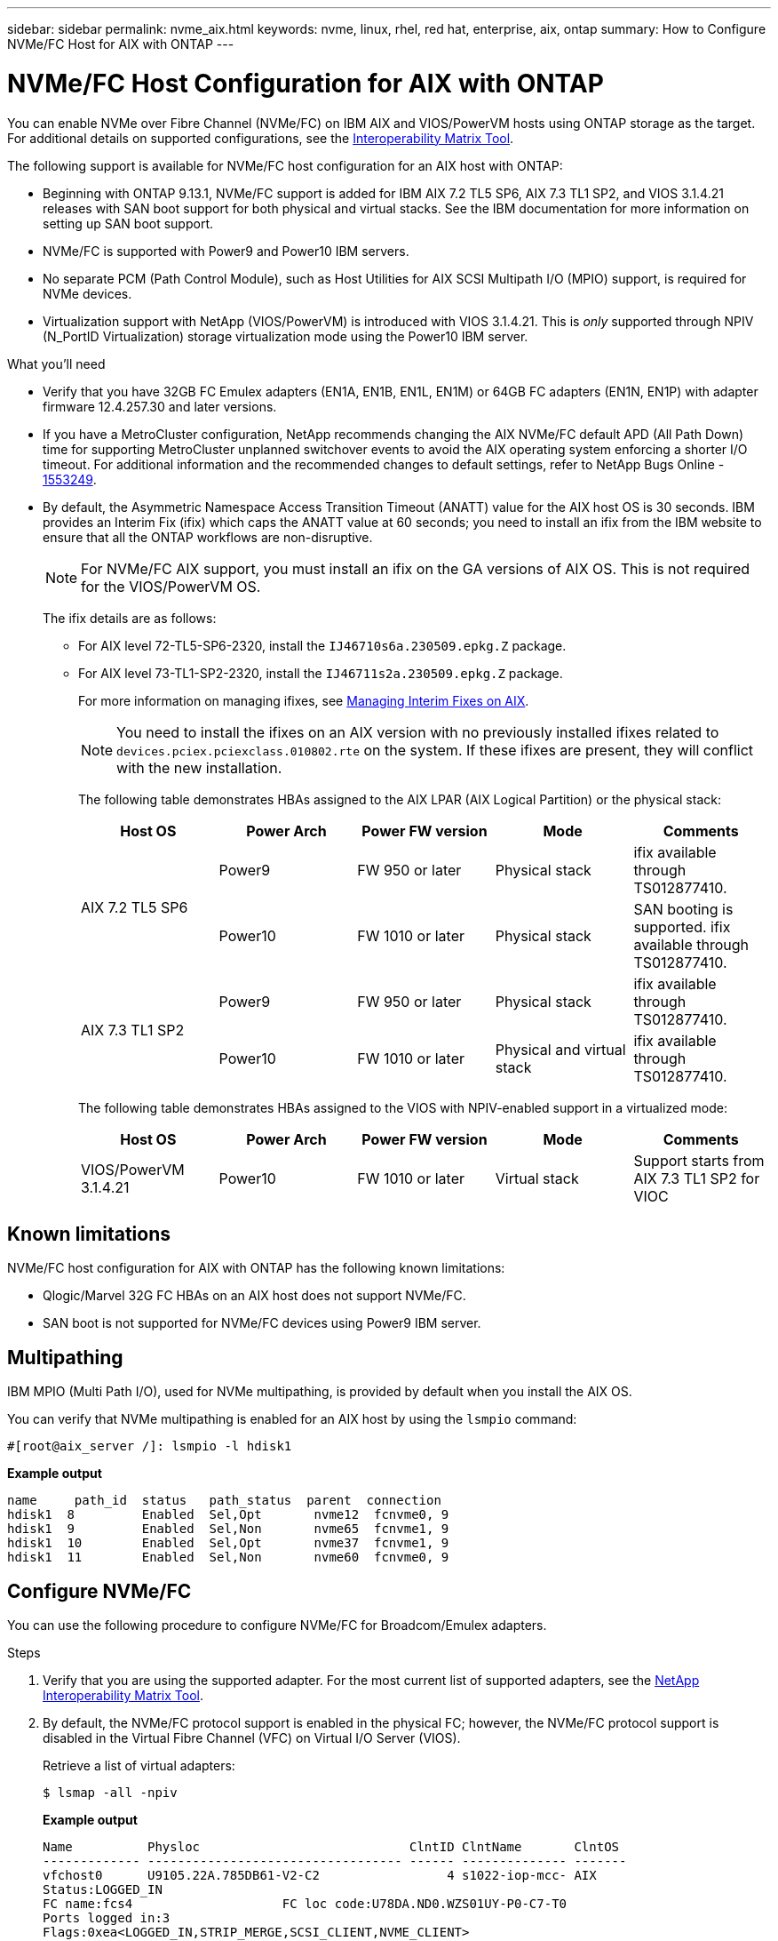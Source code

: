 ---
sidebar: sidebar
permalink: nvme_aix.html
keywords: nvme, linux, rhel, red hat, enterprise, aix, ontap
summary: How to Configure NVMe/FC Host for AIX with ONTAP
---

= NVMe/FC Host Configuration for AIX with ONTAP
:hardbreaks:
:toclevels: 1
:nofooter:
:icons: font
:linkattrs:
:imagesdir: ./media/

[.lead]
You can enable NVMe over Fibre Channel (NVMe/FC) on IBM AIX and VIOS/PowerVM hosts using ONTAP storage as the target. For additional details on supported configurations, see the link:https://mysupport.netapp.com/matrix/[Interoperability Matrix Tool^].

The following support is available for NVMe/FC host configuration for an AIX host with ONTAP:

* Beginning with ONTAP 9.13.1, NVMe/FC support is added for IBM AIX 7.2 TL5 SP6, AIX 7.3 TL1 SP2, and VIOS 3.1.4.21 releases with SAN boot support for both physical and virtual stacks. See the IBM documentation for more information on setting up SAN boot support.

* NVMe/FC is supported with Power9 and Power10 IBM servers.

* No separate PCM (Path Control Module), such as Host Utilities for AIX SCSI Multipath I/O (MPIO) support, is required for NVMe devices.

* Virtualization support with NetApp (VIOS/PowerVM) is introduced with VIOS 3.1.4.21. This is _only_ supported through NPIV (N_PortID Virtualization) storage virtualization mode using the Power10 IBM server.


.What you'll need

* Verify that you have 32GB FC Emulex adapters (EN1A, EN1B, EN1L, EN1M) or 64GB FC adapters (EN1N, EN1P) with adapter firmware 12.4.257.30 and later versions.

* If you have a MetroCluster configuration, NetApp recommends changing the AIX NVMe/FC default APD (All Path Down) time for supporting MetroCluster unplanned switchover events to avoid the AIX operating system enforcing a shorter I/O timeout. For additional information and the recommended changes to default settings, refer to NetApp Bugs Online - link:https://mysupport.netapp.com/site/bugs-online/product/HOSTUTILITIES/1553249[1553249^].

* By default, the Asymmetric Namespace Access Transition Timeout (ANATT) value for the AIX host OS is 30 seconds. IBM provides an Interim Fix (ifix) which caps the ANATT value at 60 seconds; you need to install an ifix from the IBM website to ensure that all the ONTAP workflows are non-disruptive. 
+

[NOTE]
For NVMe/FC AIX support, you must install an ifix on the GA versions of AIX OS. This is not required for the VIOS/PowerVM OS.

+

The ifix details are as follows:
+

** For AIX level 72-TL5-SP6-2320, install the `IJ46710s6a.230509.epkg.Z` package.
** For AIX level 73-TL1-SP2-2320, install the `IJ46711s2a.230509.epkg.Z` package.
+
For more information on managing ifixes, see link:http://www-01.ibm.com/support/docview.wss?uid=isg3T1012104[Managing Interim Fixes on AIX^].
+
[NOTE] 
You need to install the ifixes on an AIX version with no previously installed ifixes related to `devices.pciex.pciexclass.010802.rte` on the system. If these ifixes are present, they will conflict with the new installation.
+
The following table demonstrates HBAs assigned to the AIX LPAR (AIX Logical Partition) or the physical stack:
+
[cols="10,10,10,10,10",options="header"]
|===

|Host OS |Power Arch |Power FW version |Mode |Comments
.2+|AIX 7.2 TL5 SP6 |Power9  |FW 950 or later	|Physical stack	|ifix available through TS012877410.
|Power10 |FW 1010 or later	|Physical stack	|SAN booting is supported. ifix available through TS012877410.
.2+|AIX 7.3 TL1 SP2 |Power9	|FW 950 or later	|Physical stack	|ifix available through TS012877410.
	|Power10	|FW 1010 or later	|Physical and virtual stack	 |ifix available through TS012877410.
|===
+
The following table demonstrates HBAs assigned to the VIOS with NPIV-enabled support in a virtualized mode:
+
[cols="10,10,10,10,10",options="header"]
|===
|Host OS	|Power Arch	|Power FW version	|Mode	|Comments
|VIOS/PowerVM 3.1.4.21	|Power10	|FW 1010 or later	|Virtual stack	|Support starts from AIX 7.3 TL1 SP2 for VIOC
|===

== Known limitations

NVMe/FC host configuration for AIX with ONTAP has the following known limitations:

* Qlogic/Marvel 32G FC HBAs on an AIX host does not support NVMe/FC.
* SAN boot is not supported for NVMe/FC devices using Power9 IBM server.

== Multipathing

IBM MPIO (Multi Path I/O), used for NVMe multipathing, is provided by default when you install the AIX OS.  

You can verify that NVMe multipathing is enabled for an AIX host by using the `lsmpio` command:

----
#[root@aix_server /]: lsmpio -l hdisk1
----
*Example output*
----
name     path_id  status   path_status  parent  connection
hdisk1  8         Enabled  Sel,Opt       nvme12  fcnvme0, 9
hdisk1  9         Enabled  Sel,Non       nvme65  fcnvme1, 9
hdisk1  10        Enabled  Sel,Opt       nvme37  fcnvme1, 9
hdisk1  11        Enabled  Sel,Non       nvme60  fcnvme0, 9
----

== Configure NVMe/FC

You can use the following procedure to configure NVMe/FC for Broadcom/Emulex adapters.

.Steps

. Verify that you are using the supported adapter. For the most current list of supported adapters, see the link:https://mysupport.netapp.com/matrix/[NetApp Interoperability Matrix Tool^].

. By default, the NVMe/FC protocol support is enabled in the physical FC; however, the NVMe/FC protocol support is disabled in the Virtual Fibre Channel (VFC) on Virtual I/O Server (VIOS).
+
Retrieve a list of virtual adapters:
+
----
$ lsmap -all -npiv
----
+
*Example output*
+
----
Name          Physloc                            ClntID ClntName       ClntOS
------------- ---------------------------------- ------ -------------- -------
vfchost0      U9105.22A.785DB61-V2-C2                 4 s1022-iop-mcc- AIX
Status:LOGGED_IN
FC name:fcs4                    FC loc code:U78DA.ND0.WZS01UY-P0-C7-T0
Ports logged in:3
Flags:0xea<LOGGED_IN,STRIP_MERGE,SCSI_CLIENT,NVME_CLIENT>
VFC client name:fcs0            VFC client DRC:U9105.22A.785DB61-V4-C2
----

. Enable support for the NVMe/FC protocol on an adapter by running the `ioscli vfcctrl` command on the VIOS:
+
----
$  vfcctrl -enable -protocol nvme -vadapter vfchost0
----
+
*Example output*
+
----
The "nvme" protocol for "vfchost0" is enabled.
----

. Verify that the support has been enabled on the adapter:
+
----
# lsattr -El vfchost0
----
+
*Example output*
+
----
alt_site_wwpn       WWPN to use - Only set after migration   False
current_wwpn  0     WWPN to use - Only set after migration   False
enable_nvme   yes   Enable or disable NVME protocol for NPIV True
label               User defined label                       True
limit_intr    false Limit NPIV Interrupt Sources             True
map_port      fcs4  Physical FC Port                         False
num_per_nvme  0     Number of NPIV NVME queues per range     True
num_per_range 0     Number of NPIV SCSI queues per range     True
----

. Enable NVMe/Fc protocol for all current adapters or selected adapters:
.. Enable the NVMe/Fc protocol for all adapters:
... Change the `dflt_enabl_nvme` attribute value of `viosnpiv0` pseudo device to `yes`.
... Set the `enable_nvme` attribute value to `yes` for all the VFC host devices.
+
----
# chdev -l viosnpiv0 -a dflt_enabl_nvme=yes
----
+
----
# lsattr -El viosnpiv0
----
+
*Example output*
+
----
bufs_per_cmd    10  NPIV Number of local bufs per cmd                    True
dflt_enabl_nvme yes Default NVME Protocol setting for a new NPIV adapter True
num_local_cmds  5   NPIV Number of local cmds per channel                True
num_per_nvme    8   NPIV Number of NVME queues per range                 True
num_per_range   8   NPIV Number of SCSI queues per range                 True
secure_va_info  no  NPIV Secure Virtual Adapter Information              True
----

.. Enable the NVMe/Fc protocol for selected adapters by changing the `enable_nvme` value of the VFC host device attribute to `yes`.

. Verify that `FC-NVMe Protocol Device` has been created on the server:
+
----
# [root@aix_server /]: lsdev |grep fcnvme
----
+
*Exmaple output*
+
----
fcnvme0       Available 00-00-02    FC-NVMe Protocol Device
fcnvme1       Available 00-01-02    FC-NVMe Protocol Device
----

. Record the host NQN from the server:
+
----
# [root@aix_server /]: lsattr -El fcnvme0
----
+
*Example output*
+
----
attach     switch                                                               How this adapter is connected  False
autoconfig available                                                            Configuration State            True
host_nqn   nqn.2014-08.org.nvmexpress:uuid:64e039bd-27d2-421c-858d-8a378dec31e8 Host NQN (NVMe Qualified Name) True
----
+
----
[root@aix_server /]: lsattr -El fcnvme1
----
+
*Example output*
+
----
attach     switch                                                               How this adapter is connected  False
autoconfig available                                                            Configuration State            True
host_nqn   nqn.2014-08.org.nvmexpress:uuid:64e039bd-27d2-421c-858d-8a378dec31e8 Host NQN (NVMe Qualified Name) True
----

. Check the host NQN and verify that it matches the host NQN string for the corresponding subsystem on the ONTAP array:
+
----
::> vserver nvme subsystem host show -vserver vs_s922-55-lpar2
----
+
*Example output*
+
----
Vserver         Subsystem                Host NQN
------- --------- ----------------------------------------------------------
vs_s922-55-lpar2 subsystem_s922-55-lpar2 nqn.2014-08.org.nvmexpress:uuid:64e039bd-27d2-421c-858d-8a378dec31e8
----

. Verify that the initiator ports are up and running and you can see the target LIFs.

== Validate NVMe/FC

You need to verify that the ONTAP namespaces correctly reflect on the host. Run the following command to do so:
----
# [root@aix_server /]: lsdev -Cc disk |grep NVMe
----
*Example output*
----
hdisk1  Available 00-00-02 NVMe 4K Disk
----

You can check the multipathing status:

----
#[root@aix_server /]: lsmpio -l hdisk1
----
*Example output*
----
name     path_id  status   path_status  parent  connection
hdisk1  8        Enabled  Sel,Opt      nvme12  fcnvme0, 9
hdisk1  9        Enabled  Sel,Non      nvme65  fcnvme1, 9
hdisk1  10       Enabled  Sel,Opt      nvme37  fcnvme1, 9
hdisk1  11       Enabled  Sel,Non      nvme60  fcnvme0, 9
----

== Known issues 

The NVMe/FC host configuration for AIX with ONTAP has the following known issues:

[cols="10,30,30",options="header"]
|===
|Burt ID |Title |Description

|link:https://mysupport.netapp.com/site/bugs-online/product/HOSTUTILITIES/BURT/1553249[1553249^] |AIX NVMe/FC default APD time to be modified for supporting MCC Unplanned Switchover events	| By default, AIX operating systems use an all path down (APD) timeout value of 20sec for NVMe/FC.  However, ONTAP MetroCluster automatic unplanned switchover (AUSO) and TieBreaker initiated switchover workflows might take a little longer than the APD timeout window, causing I/O errors.
|link:https://mysupport.netapp.com/site/bugs-online/product/HOSTUTILITIES/BURT/1546017[1546017^] |AIX NVMe/FC caps ANATT at 60s, instead of 120s as advertised by ONTAP | ONTAP advertises the ANA(asymmetric namespace access) transition timeout in controller identify at 120sec. Currently, with ifix, AIX reads the ANA transition timeout from controller identify, but effectively clamps it to 60sec if it is over that limit.	
|link:https://mysupport.netapp.com/site/bugs-online/product/HOSTUTILITIES/BURT/1541386[1541386^] |AIX NVMe/FC hits EIO after ANATT expiry	|For any storage failover (SFO) events, if the ANA(asymmetric namespace access) transitioning exceeds the ANA transition timeout cap on a given path, the AIX NVMe/FC host fails with an I/O error despite having alternate healthy  paths available to the namespace.
|link:https://mysupport.netapp.com/site/bugs-online/product/HOSTUTILITIES/BURT/1541380[1541380^] |AIX NVMe/FC waits for half/full ANATT to expire before resuming I/O after ANA AEN | IBM AIX NVMe/FC does not support some Asynchronous notifications (AENs) that ONTAP publishes. This sub-optimal ANA handling will result in sub optimal performance during SFO operations.
|===


== Troubleshoot

Before troubleshooting any NVMe/FC failures, verify that you are running a configuration that is compliant with the Interoperability Matrix Tool (IMT) specifications. If you are still facing issues, contact link:https://mysupport.netapp.com[NetApp support^] for further triage.